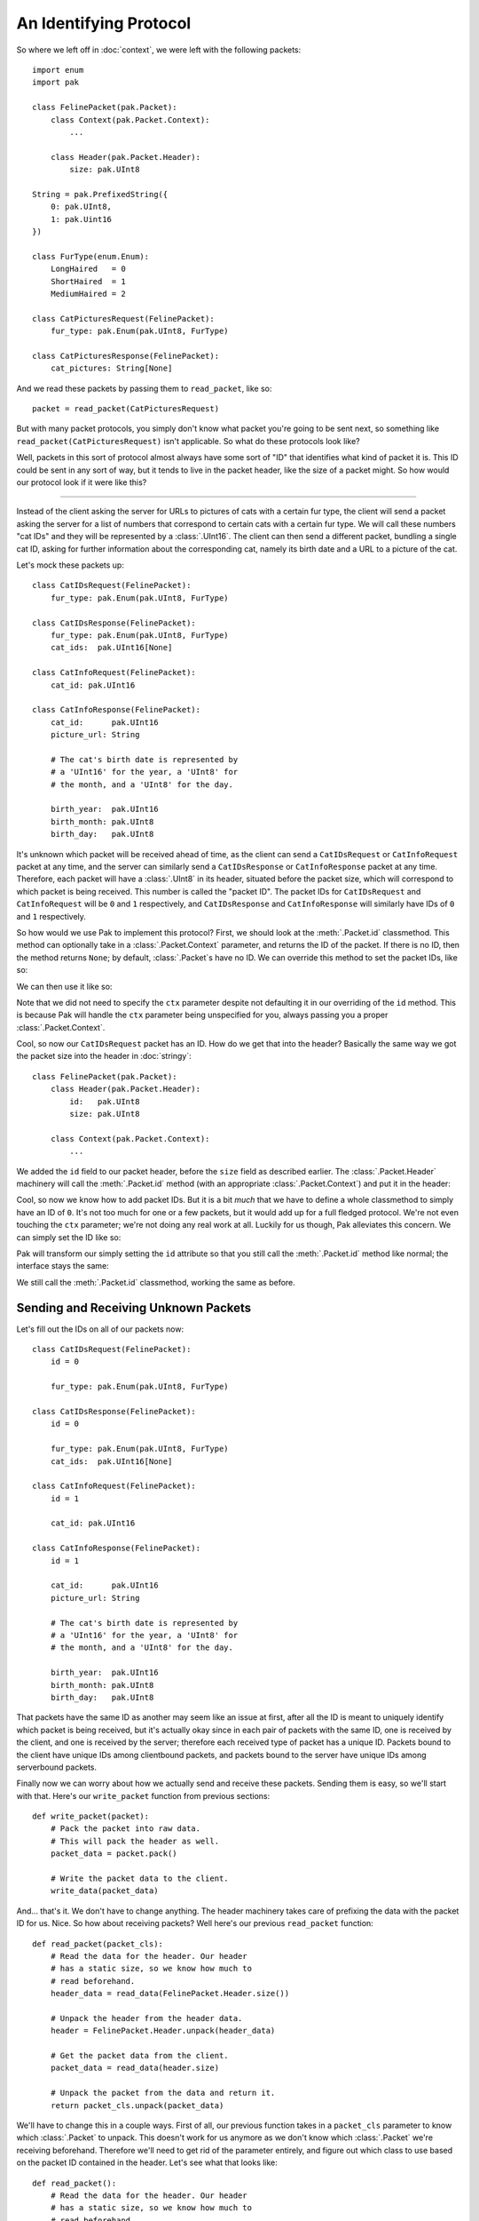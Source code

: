 An Identifying Protocol
=======================

So where we left off in :doc:`context`, we were left with the following packets::

    import enum
    import pak

    class FelinePacket(pak.Packet):
        class Context(pak.Packet.Context):
            ...

        class Header(pak.Packet.Header):
            size: pak.UInt8

    String = pak.PrefixedString({
        0: pak.UInt8,
        1: pak.Uint16
    })

    class FurType(enum.Enum):
        LongHaired   = 0
        ShortHaired  = 1
        MediumHaired = 2

    class CatPicturesRequest(FelinePacket):
        fur_type: pak.Enum(pak.UInt8, FurType)

    class CatPicturesResponse(FelinePacket):
        cat_pictures: String[None]

And we read these packets by passing them to ``read_packet``, like so::

    packet = read_packet(CatPicturesRequest)

But with many packet protocols, you simply don't know what packet you're going to be sent next, so something like ``read_packet(CatPicturesRequest)`` isn't applicable. So what do these protocols look like?

Well, packets in this sort of protocol almost always have some sort of "ID" that identifies what kind of packet it is. This ID could be sent in any sort of way, but it tends to live in the packet header, like the size of a packet might. So how would our protocol look if it were like this?

----

Instead of the client asking the server for URLs to pictures of cats with a certain fur type, the client will send a packet asking the server for a list of numbers that correspond to certain cats with a certain fur type. We will call these numbers "cat IDs" and they will be represented by a :class:`.UInt16`. The client can then send a different packet, bundling a single cat ID, asking for further information about the corresponding cat, namely its birth date and a URL to a picture of the cat.

Let's mock these packets up::

    class CatIDsRequest(FelinePacket):
        fur_type: pak.Enum(pak.UInt8, FurType)

    class CatIDsResponse(FelinePacket):
        fur_type: pak.Enum(pak.UInt8, FurType)
        cat_ids:  pak.UInt16[None]

    class CatInfoRequest(FelinePacket):
        cat_id: pak.UInt16

    class CatInfoResponse(FelinePacket):
        cat_id:      pak.UInt16
        picture_url: String

        # The cat's birth date is represented by
        # a 'UInt16' for the year, a 'UInt8' for
        # the month, and a 'UInt8' for the day.

        birth_year:  pak.UInt16
        birth_month: pak.UInt8
        birth_day:   pak.UInt8

It's unknown which packet will be received ahead of time, as the client can send a ``CatIDsRequest`` or ``CatInfoRequest`` packet at any time, and the server can similarly send a ``CatIDsResponse`` or ``CatInfoResponse`` packet at any time. Therefore, each packet will have a :class:`.UInt8` in its header, situated before the packet size, which will correspond to which packet is being received. This number is called the "packet ID". The packet IDs for ``CatIDsRequest`` and ``CatInfoRequest`` will be ``0`` and ``1`` respectively, and ``CatIDsResponse`` and ``CatInfoResponse`` will similarly have IDs of ``0`` and ``1`` respectively.

So how would we use Pak to implement this protocol? First, we should look at the :meth:`.Packet.id` classmethod. This method can optionally take in a :class:`.Packet.Context` parameter, and returns the ID of the packet. If there is no ID, then the method returns ``None``; by default, :class:`.Packet`\s have no ID. We can override this method to set the packet IDs, like so:

.. testcode::
    :hide:

    import enum
    import pak

    class FelinePacket(pak.Packet):
        class Header(pak.Packet.Header):
            id:   pak.UInt8
            size: pak.UInt8

        class Context(pak.Packet.Context):
            def __init__(self, *, version=1):
                self.version = version

                super().__init__()

            def __hash__(self):
                return hash(self.version)

            def __eq__(self, other):
                if not isinstance(other, FelinePacket.Context):
                    return NotImplemented

                return self.version == other.version

    # This isn't really what our 'String' type looked like,
    # but it's how it looked in protocol version 1.
    String = pak.PrefixedString(pak.UInt16)

    class FurType(enum.Enum):
        LongHaired   = 0
        ShortHaired  = 1
        MediumHaired = 2

.. testcode::

    class CatIDsRequest(FelinePacket):
        fur_type: pak.Enum(pak.UInt8, FurType)

        @classmethod
        def id(cls, *, ctx):
            return 0

We can then use it like so:

.. testcode::

    assert CatIDsRequest.id() == 0

Note that we did not need to specify the ``ctx`` parameter despite not defaulting it in our overriding of the ``id`` method. This is because Pak will handle the ``ctx`` parameter being unspecified for you, always passing you a proper :class:`.Packet.Context`.

Cool, so now our ``CatIDsRequest`` packet has an ID. How do we get that into the header? Basically the same way we got the packet size into the header in :doc:`stringy`::

    class FelinePacket(pak.Packet):
        class Header(pak.Packet.Header):
            id:   pak.UInt8
            size: pak.UInt8

        class Context(pak.Packet.Context):
            ...

We added the ``id`` field to our packet header, before the ``size`` field as described earlier. The :class:`.Packet.Header` machinery will call the :meth:`.Packet.id` method (with an appropriate :class:`.Packet.Context`) and put it in the header:

.. testcode::

    packet = CatIDsRequest(fur_type=FurType.MediumHaired)

    assert packet.header() == FelinePacket.Header(id=0, size=1)

    assert packet.pack() == (
        # Packet ID of '0'.
        b"\x00" +

        # Packet data size of '1'.
        b"\x01" +

        # Fur type of 'FurType.MediumHaired'.
        b"\x02"
    )

Cool, so now we know how to add packet IDs. But it is a bit *much* that we have to define a whole classmethod to simply have an ID of ``0``. It's not too much for one or a few packets, but it would add up for a full fledged protocol. We're not even touching the ``ctx`` parameter; we're not doing any real work at all. Luckily for us though, Pak alleviates this concern. We can simply set the ID like so:

.. testcode::

    class CatIDsRequest(FelinePacket):
        id = 0

        fur_type: pak.Enum(pak.UInt8, FurType)

Pak will transform our simply setting the ``id`` attribute so that you still call the :meth:`.Packet.id` method like normal; the interface stays the same:

.. testcode::

    assert CatIDsRequest.id() == 0

We still call the :meth:`.Packet.id` classmethod, working the same as before.

Sending and Receiving Unknown Packets
*************************************

Let's fill out the IDs on all of our packets now::

    class CatIDsRequest(FelinePacket):
        id = 0

        fur_type: pak.Enum(pak.UInt8, FurType)

    class CatIDsResponse(FelinePacket):
        id = 0

        fur_type: pak.Enum(pak.UInt8, FurType)
        cat_ids:  pak.UInt16[None]

    class CatInfoRequest(FelinePacket):
        id = 1

        cat_id: pak.UInt16

    class CatInfoResponse(FelinePacket):
        id = 1

        cat_id:      pak.UInt16
        picture_url: String

        # The cat's birth date is represented by
        # a 'UInt16' for the year, a 'UInt8' for
        # the month, and a 'UInt8' for the day.

        birth_year:  pak.UInt16
        birth_month: pak.UInt8
        birth_day:   pak.UInt8

That packets have the same ID as another may seem like an issue at first, after all the ID is meant to uniquely identify which packet is being received, but it's actually okay since in each pair of packets with the same ID, one is received by the client, and one is received by the server; therefore each received type of packet has a unique ID. Packets bound to the client have unique IDs among clientbound packets, and packets bound to the server have unique IDs among serverbound packets.

Finally now we can worry about how we actually send and receive these packets. Sending them is easy, so we'll start with that. Here's our ``write_packet`` function from previous sections::

    def write_packet(packet):
        # Pack the packet into raw data.
        # This will pack the header as well.
        packet_data = packet.pack()

        # Write the packet data to the client.
        write_data(packet_data)

And... that's it. We don't have to change anything. The header machinery takes care of prefixing the data with the packet ID for us. Nice. So how about receiving packets? Well here's our previous ``read_packet`` function::

    def read_packet(packet_cls):
        # Read the data for the header. Our header
        # has a static size, so we know how much to
        # read beforehand.
        header_data = read_data(FelinePacket.Header.size())

        # Unpack the header from the header data.
        header = FelinePacket.Header.unpack(header_data)

        # Get the packet data from the client.
        packet_data = read_data(header.size)

        # Unpack the packet from the data and return it.
        return packet_cls.unpack(packet_data)

We'll have to change this in a couple ways. First of all, our previous function takes in a ``packet_cls`` parameter to know which :class:`.Packet` to unpack. This doesn't work for us anymore as we don't know which :class:`.Packet` we're receiving beforehand. Therefore we'll need to get rid of the parameter entirely, and figure out which class to use based on the packet ID contained in the header. Let's see what that looks like::

    def read_packet():
        # Read the data for the header. Our header
        # has a static size, so we know how much to
        # read beforehand.
        header_data = read_data(FelinePacket.Header.size())

        header = FelinePacket.Header.unpack(header_data)

        # Set 'packet_cls' based on the ID in the header.
        #
        # We only have to worry about serverbound packets
        # since we are playing the part of the server in
        # our protocol.
        if header.id == 0:
            packet_cls = CatIDsRequest
        elif header.id == 1:
            packet_cls = CatInfoRequest
        else:
            # There are other ways to handle unknown
            # packets, but here we will raise an error.
            raise ValueError("Invalid packet ID")

        # Get the packet data from the client.
        packet_data = read_data(header.size)

        # Unpack the packet from the data and return it.
        return packet_cls.unpack(packet_data)

First we unpack the header like before. Then we use the ``id`` attribute of the header to see which packet we're receiving, stored in ``packet_cls``. If we don't recognize the ID, we raise a :exc:`ValueError`. Then we read the packet data and unpack it like before.

.. note::

    Best practice would involve passing a :class:`.Packet.Context` to the :class:`.Packet` operations we use. We neglect to do so here for the sake of tutorial code.

There is a part that's kind of subpar though, our whole ``if``/``elif`` chain in there. It's not very scalable, and it requires two completely separate sources of truth; there's the ID specified in the packet definition and then the ID specified in our ``read_packet`` function. We could *maybe* alleviate that by doing ``== CatIDsRequest.id()`` instead of ``== 0`` which *would* be an improvement, but then we're still defining what packets exist and what packets can be received in two separate places. If we add a new packet, we need to add it in two places: its class definition, and here in our ``read_packet`` function.

Thankfully, Pak addresses this issue for us, with the :meth:`.Packet.subclass_with_id` classmethod. With it we can ask for a subclass of our main :class:`.Packet` class, ``FelinePacket``, which has the appropriate ID, allowing us to have a single sourch of truth: our packet definitions. But here's the sticking point: the way we have our classes set up right now, we have multiple subclasses with the same ID. This wasn't a problem before because the packet IDs are unique within their serverbound/clientbound set of packets, and we were just manually checking the IDs. We can alleviate this issue by fiddling with our inheritance tree a bit though:

.. testcode::

    class ServerboundFelinePacket(FelinePacket):
        pass

    class ClientboundFelinePacket(FelinePacket):
        pass

Here we define two new classes, ``ServerboundFelinePacket`` and ``ClientboundFelinePacket``. Their class definitions are empty, as they only exist to separate serverbound and clientbound packets in our inheritance tree. Then we can make our actual packets inherit from the correct class:

.. testcode::

    class CatIDsRequest(ServerboundFelinePacket):
        id = 0

        fur_type: pak.Enum(pak.UInt8, FurType)

    class CatIDsResponse(ClientboundFelinePacket):
        id = 0

        fur_type: pak.Enum(pak.UInt8, FurType)
        cat_ids:  pak.UInt16[None]

    class CatInfoRequest(ServerboundFelinePacket):
        id = 1

        cat_id: pak.UInt16

    class CatInfoResponse(ClientboundFelinePacket):
        id = 1

        cat_id:      pak.UInt16
        picture_url: String

        # The cat's birth date is represented by
        # a 'UInt16' for the year, a 'UInt8' for
        # the month, and a 'UInt8' for the day.

        birth_year:  pak.UInt16
        birth_month: pak.UInt8
        birth_day:   pak.UInt8

Now every ``ServerboundFelinePacket`` and every ``ClientboundFelinePacket`` has a unique ID. So let's test out :meth:`.Packet.subclass_with_id`:

.. testcode::

    assert ServerboundFelinePacket.subclass_with_id(0) is CatIDsRequest

Since ``CatIDsRequest`` is the serverbound packet with ID ``0``, it is returned from our call to :meth:`.Packet.subclass_with_id`.

Cool. But what if we were to pass an ID that doesn't correspond to any packet? In that case, :meth:`.Packet.subclass_with_id` will return ``None``. So, armed with this new tool, let's rewrite our ``read_packet`` function::

    def read_packet():
        # Read the data for the header. Our header
        # has a static size, so we know how much to
        # read beforehand.
        header_data = read_data(FelinePacket.Header.size())

        header = FelinePacket.Header.unpack(header_data)

        # Set 'packet_cls' based on the ID in the header.
        #
        # We only have to worry about serverbound packets
        # since we are playing the part of the server in
        # our protocol.
        packet_cls = ServerboundFelinePacket.subclass_with_id(header.id)
        if packet_cls is None:
            # There are other ways to handle unknown
            # packets, but here we will raise an error.
            raise ValueError("Invalid packet ID")

        # Get the packet data from the client.
        packet_data = read_data(header.size)

        # Unpack the packet from the data and return it.
        return packet_cls.unpack(packet_data)

We were able to get rid of our ``if``/``elif`` chain and replace it with a much simpler call to :meth:`.Packet.subclass_with_id`, resulting in what I would say is much nicer code.

Versioned Packet IDs
********************

In the previous :doc:`context` section, we explored how our ``String`` type could change how it marshals to and from raw data based on the version of our protocol. Similarly, packet IDs can change can change their value based on our protocol version. So how would we go about handling that?

Well, if we recall, when we overrode the :meth:`.Packet.id` classmethod, we had a ``ctx`` parameter available to us. This ``ctx`` parameter will name an appropriate :class:`.Packet.Context`, in this case our ``FelinePacket.Context``, which will contain a ``version`` attribute telling us our protocol version. So let's say that in protocol version ``0``, our packet IDs are as they are now, but in version ``1``, they're swapped, so that ``CatIDsRequest`` and ``CatIDsResponse`` have ID ``1`` and ``CatInfoRequest`` and ``CatInfoResponse`` have ID ``0``. Let's see how we could model this::

    class CatIDsRequest(ServerboundFelinePacket):
        @classmethod
        def id(cls, *, ctx):
            if ctx.version < 1:
                return 0

            return 1

        fur_type: pak.Enum(pak.UInt8, FurType)

    class CatIDsResponse(ClientboundFelinePacket):
        @classmethod
        def id(cls, *, ctx):
            if ctx.version < 1:
                return 0

            return 1

        fur_type: pak.Enum(pak.UInt8, FurType)
        cat_ids:  pak.UInt16[None]

    class CatInfoRequest(ServerboundFelinePacket):
        @classmethod
        def id(cls, *, ctx):
            if ctx.version < 1:
                return 1

            return 0

        cat_id: pak.UInt16

    class CatInfoResponse(ClientboundFelinePacket):
        @classmethod
        def id(cls, *, ctx):
            if ctx.version < 1:
                return 1

            return 0

        cat_id:      pak.UInt16
        picture_url: String

        # The cat's birth date is represented by
        # a 'UInt16' for the year, a 'UInt8' for
        # the month, and a 'UInt8' for the day.

        birth_year:  pak.UInt16
        birth_month: pak.UInt8
        birth_day:   pak.UInt8

Here we replaced all our previous lines which simply set the ``id`` attribute to a number with full-fledged classmethods, returning a different number depending on ``ctx.version``. And well, this *works*, and it's *mostly* clear what's going on, but it's also not as clear as what we had before, with simply setting the ``id`` attribute to a number. It's less declarative, more imperative.

If you'll recall, we had a similar situation in :ref:`versioned-string`. The code we had for changing how strings were marshaled depending on the protocol version was also more imperative than declarative, and wasn't super readable. We solved this issue by introducing the concept of typelikes, and registered :class:`dict`\s as typelike, resulting in an API that allowed us to define our ``String`` type like so::

    String = pak.PrefixedString({
        0: pak.UInt8,
        1: pak.UInt16,
    })

This was decently more declarative and readable than what we had before. Maybe we can have a similar API for packet IDs?

Doing Better: Dynamic Values
****************************

In fact, we *can* have a similar API for packet IDs! In the end, we'll be able to define IDs like this::

    class CatInfoRequest(ServerboundFelinePacket):
        id = {
            0: 0,
            1: 1,
        }

        cat_id: pak.UInt16

So how do we get there? Pak provides a utility for this issue: :class:`.DynamicValue`. This is used to transform one value into a classmethod-ish thing, which can provide different "return" values based on a ``ctx`` parameter and the initial value for the :class:`.DynamicValue`. :class:`.Packet` will automatically try to make the ``id`` attribute we set into a :class:`.DynamicValue`. So for us, we want to make it so :class:`dict`\s will get enrolled in this machinery, and return the appropriate ID values based on our protocol version. Let's walk through it::

    class VersionedDynamicValue(pak.DynamicValue):
        ...

First we create a class which inherits from :class:`.DynamicValue` named ``VersionedDynamicValue``. This is what will be instantiated when things like :class:`.Packet` interact with the :class:`.DynamicValue` machinery.

::

    class VersionedDynamicValue(pak.DynamicValue):
        _type = dict

        ...

Next we set the ``_type`` attribute to the :class:`dict` type so that instances of :class:`dict` will be changed into a ``VersionedDynamicValue``.

::

    class VersionedDynamicValue(pak.DynamicValue):
        _type = dict

        def __init__(self, initial_value):
            self.version_info = initial_value

        ...

Now we add an ``__init__`` method which accepts an ``initial_value`` parameter which names the initial :class:`dict` value for our ``VersionedDynamicValue``, which we then store in the ``version_info`` attribute.

.. testcode::

    class VersionedDynamicValue(pak.DynamicValue):
        _type = dict

        def __init__(self, initial_value):
            self.version_info = initial_value

        def get(self, *, ctx=None):
            return self.version_info[ctx.version]

Finally we add the ``get`` method, which accepts a ``ctx`` parameter that will name either an appropriate :class:`.Packet.Context` or an appropriate :class:`.Type.Context`, or ``None``. In this method we return the appropriate value based on the protocol version stored within the ``ctx`` parameter.

If we did everything right, we should be able to do the following:

.. testcode::

    class CatIDsRequest(ServerboundFelinePacket):
        id = {
            0: 0,
            1: 1,
        }

        fur_type: pak.Enum(pak.UInt8, FurType)

    ctx_version_0 = FelinePacket.Context(version=0)
    ctx_version_1 = FelinePacket.Context(version=1)

    assert CatIDsRequest.id(ctx=ctx_version_0) == 0
    assert CatIDsRequest.id(ctx=ctx_version_1) == 1

----

Pretty swanky I'd say. We got to keep a declarative API, and have it similar to the typelike API we made in :doc:`context`. But how would we go about handling all these packets, especially at scale? Let's head onto :doc:`handle` to find out.
